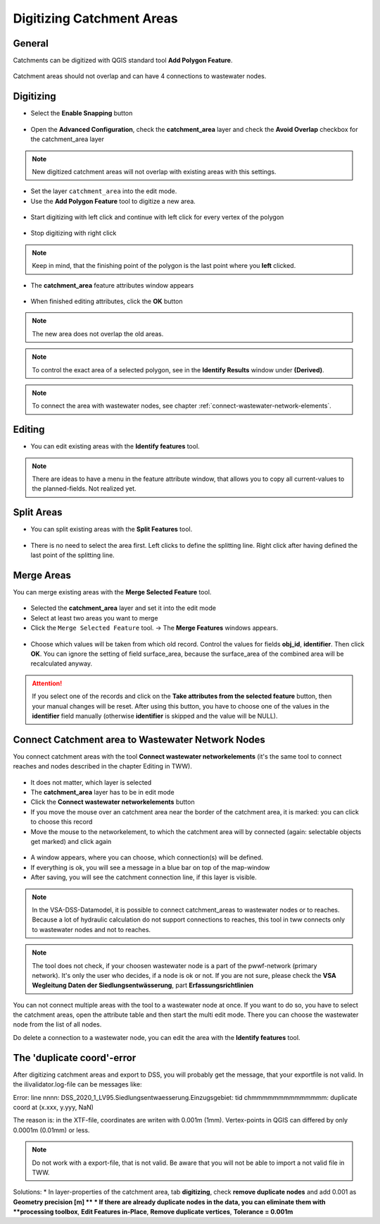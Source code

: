 Digitizing Catchment Areas
===========================

General
-------

Catchments can be digitized with QGIS standard tool **Add Polygon Feature**.

.. figure:: images/qgis_standard_tools.jpg

Catchment areas should not overlap and can have 4 connections to wastewater nodes.

Digitizing
----------
* Select the **Enable Snapping** button

.. figure:: images/enable_snapping_button.jpg

* Open the **Advanced Configuration**, check the **catchment_area** layer and check the **Avoid Overlap** checkbox for the catchment_area layer

.. figure:: images/avoid_overlap.jpg

.. note:: New digitized catchment areas will not overlap with existing areas with this settings.

* Set the layer ``catchment_area`` into the edit mode.
* Use the **Add Polygon Feature** tool to digitize a new area.

.. figure:: images/add_feature_tool.jpg

* Start digitizing with left click and continue with left click for every vertex of the polygon

.. figure:: images/catchment_area_digitizing1.jpg

* Stop digitizing with right click

.. note:: Keep in mind, that the finishing point of the polygon is the last point where you **left** clicked.

* The **catchment_area** feature attributes window appears

.. figure:: images/catchment_area_digitizing2.jpg

* When finished editing attributes, click the **OK** button

.. note:: The new area does not overlap the old areas.

.. figure:: images/catchment_area_digitizing3.jpg

.. note:: To control the exact area of a selected polygon, see in the **Identify Results** window under **(Derived)**.

.. note:: To connect the area with wastewater nodes, see chapter :ref:`connect-wastewater-network-elements`.

Editing
-------

* You can edit existing areas with the **Identify features** tool.

.. figure:: images/identify_feature_tool.jpg

.. note:: There are ideas to have a menu in the feature attribute window, that allows you to copy all current-values to the planned-fields. Not realized yet.

Split Areas
-----------

* You can split existing areas with the **Split Features** tool.

.. figure:: images/split_tool.jpg

* There is no need to select the area first. Left clicks to define the splitting line. Right click after having defined the last point of the splitting line.

Merge Areas
-----------

You can merge existing areas with the **Merge Selected Feature** tool.

.. figure:: images/merge_selected_feature_tool.jpg

* Selected the **catchment_area** layer and set it into the edit mode
* Select at least two areas you want to merge
* Click the ``Merge Selected Feature`` tool. -> The **Merge Features** windows appears.

.. figure:: images/merge_feature_attributes.jpg

* Choose which values will be taken from which old record. Control the values for fields **obj_id**, **identifier**. Then click **OK**. You can ignore the setting of field surface_area, because the surface_area of the combined area will be recalculated anyway.

.. attention:: If you select one of the records and click on the **Take attributes from the selected feature** button, then your manual changes will be reset. After using this button, you have to choose one of the values in the **identifier** field manually (otherwise **identifier** is skipped and the value will be NULL).

Connect Catchment area to Wastewater Network Nodes
--------------------------------------------------

You connect catchment areas with the tool **Connect wastewater networkelements** (it's the same tool to connect reaches and nodes described in the chapter Editing in TWW).

.. figure:: images/connect_wastewater_network_elements_button.jpg

* It does not matter, which layer is selected
* The **catchment_area** layer has to be in edit mode
* Click the **Connect wastewater networkelements** button
* If you move the mouse over an catchment area near the border of the catchment area, it is marked: you can click to choose this record
* Move the mouse to the networkelement, to which the catchment area will by connected (again: selectable objects get marked) and click again

.. figure:: images/catchment_area_connect2.jpg

* A window appears, where you can choose, which connection(s) will be defined.


* If everything is ok, you will see a message in a blue bar on top of the map-window
* After saving, you will see the catchment connection line, if this layer is visible.

.. figure:: images/catchment_area_connect3.jpg

.. note:: In the VSA-DSS-Datamodel, it is possible to connect catchment_areas to wastewater nodes or to reaches. Because a lot of hydraulic calculation do not support connections to reaches, this tool in tww connects only to wastewater nodes and not to reaches.

.. note:: The tool does not check, if your choosen wastewater node is a part of the pwwf-network (primary network). It's only the user who decides, if a node is ok or not. If you are not sure, please check the **VSA Wegleitung Daten der Siedlungsentwässerung**, part **Erfassungsrichtlinien**

You can not connect multiple areas with the tool to a wastewater node at once. If you want to do so, you have to select the catchment areas, open the attribute table and then start the multi edit mode. There you can choose the wastewater node from the list of all nodes.

Do delete a connection to a wastewater node, you can edit the area with the **Identify features** tool.

The 'duplicate coord'-error
---------------------------

After digitizing catchment areas and export to DSS, you will probably get the message, that your exportfile is not valid. In the ilivalidator.log-file can be messages like:

Error: line nnnn: DSS_2020_1_LV95.Siedlungsentwaesserung.Einzugsgebiet: tid chmmmmmmmmmmmmmm: duplicate coord at (x.xxx, y.yyy, NaN)

The reason is: in the XTF-file, coordinates are writen with 0.001m (1mm). Vertex-points in QGIS can differed by only 0.0001m (0.01mm) or less.

.. note:: Do not work with a export-file, that is not valid. Be aware that you will not be able to import a not valid file in TWW.

Solutions:
* In layer-properties of the catchment area, tab **digitizing**, check **remove duplicate nodes** and add 0.001 as **Geometry precision [m] **
* If there are already duplicate nodes in the data, you can eliminate them with **processing toolbox**, **Edit Features in-Place**, **Remove duplicate vertices**, **Tolerance = 0.001m**
